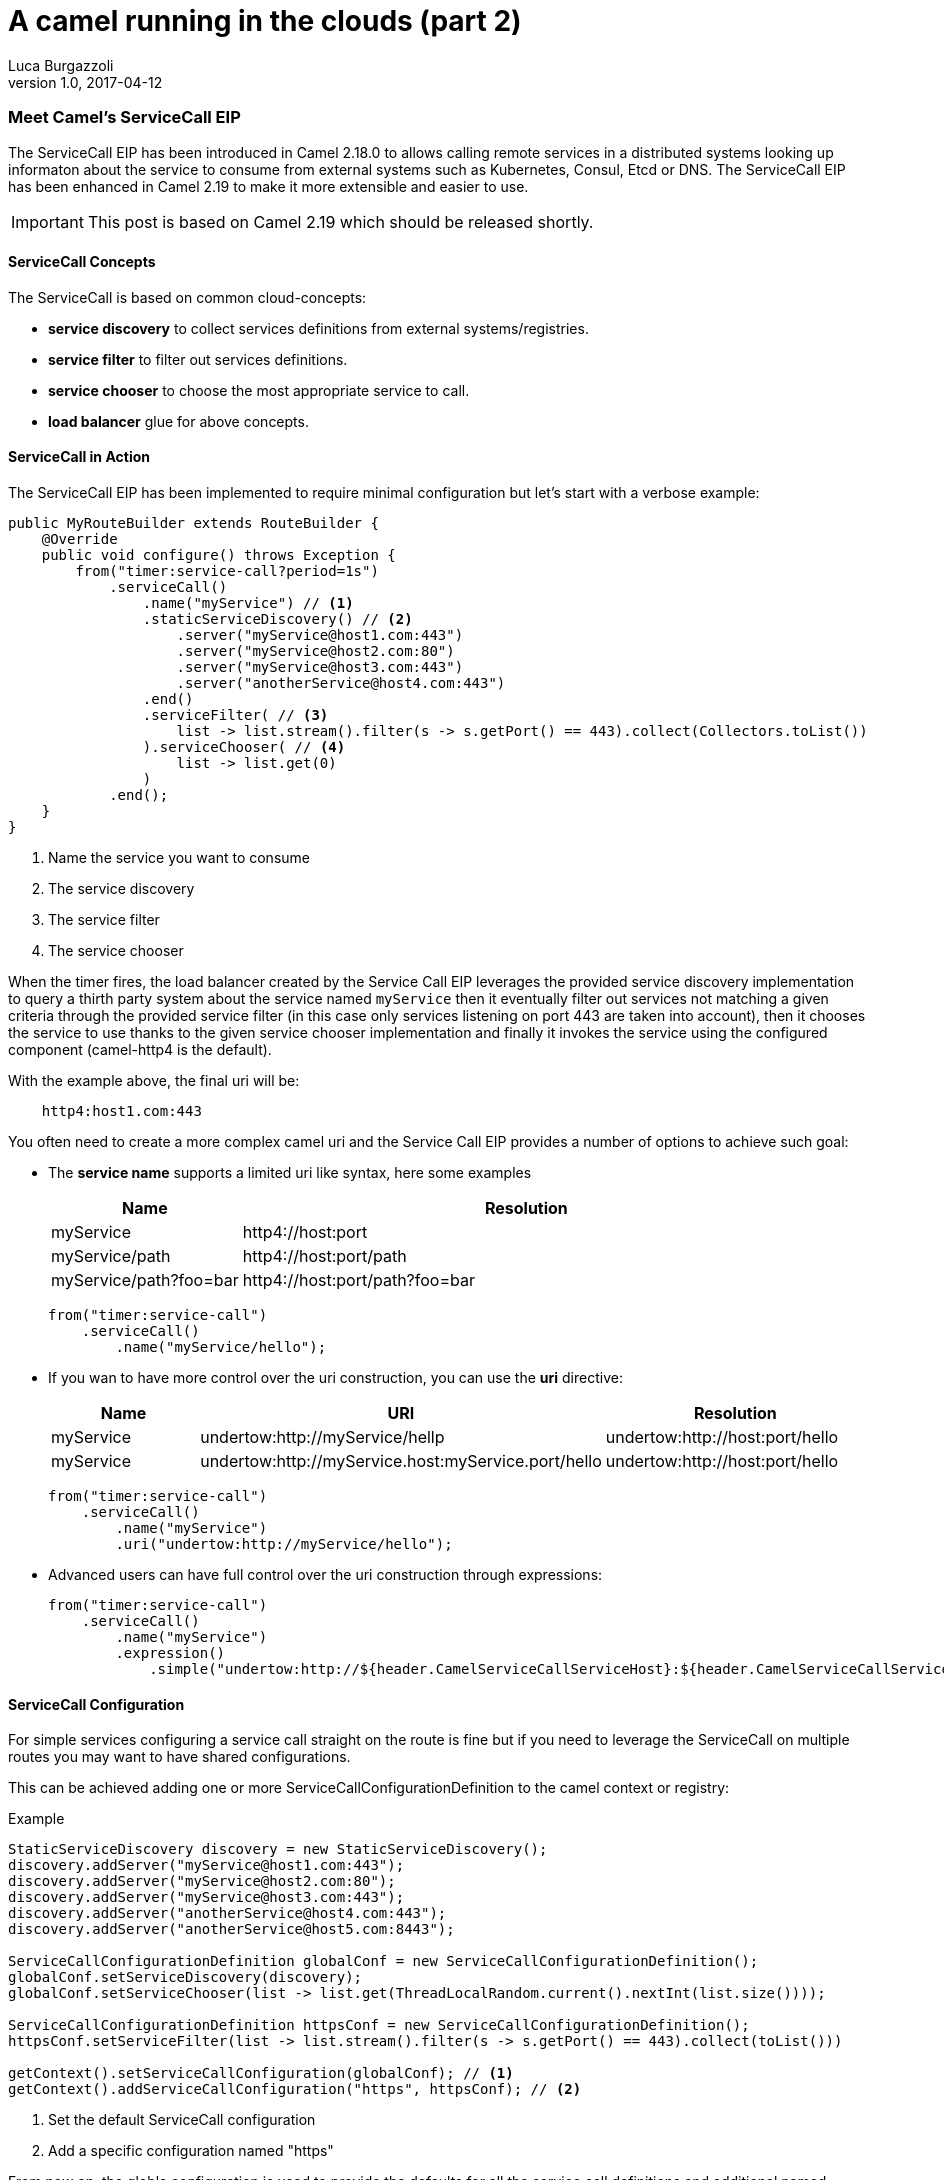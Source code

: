 = A camel running in the clouds (part 2)
:hp-tags: camel, cloud, microservices
Luca Burgazzoli
v1.0, 2017-04-12

=== Meet Camel's ServiceCall EIP

The ServiceCall EIP has been introduced in Camel 2.18.0 to allows calling remote services in a distributed systems looking up informaton about the service to consume from external systems such as Kubernetes, Consul, Etcd or DNS. The ServiceCall EIP has been enhanced in Camel 2.19 to make it more extensible and easier to use.

IMPORTANT: This post is based on Camel 2.19 which should be released shortly.

==== ServiceCall Concepts

The ServiceCall is based on common cloud-concepts:

- *service discovery* to collect services definitions from external systems/registries.
- *service filter* to filter out services definitions.
- *service chooser* to choose the most appropriate service to call.
- *load balancer* glue for above concepts.

==== ServiceCall in Action

The ServiceCall EIP has been implemented to require minimal configuration but let's start with a verbose example:

[source,java]
----
public MyRouteBuilder extends RouteBuilder {
    @Override
    public void configure() throws Exception {
        from("timer:service-call?period=1s")
            .serviceCall()
                .name("myService") // <1>
                .staticServiceDiscovery() // <2>
                    .server("myService@host1.com:443")
                    .server("myService@host2.com:80")
                    .server("myService@host3.com:443")
                    .server("anotherService@host4.com:443")
                .end()
                .serviceFilter( // <3>
                    list -> list.stream().filter(s -> s.getPort() == 443).collect(Collectors.toList())
                ).serviceChooser( // <4>
                    list -> list.get(0)
                )
            .end();
    }
}
----
<1> Name the service you want to consume
<2> The service discovery
<3> The service filter
<3> The service chooser

When the timer fires, the load balancer created by the Service Call EIP leverages the provided service discovery implementation to query a thirth party system about the service named ``myService`` then it eventually filter out services not matching a given criteria through the provided service filter (in this case only services listening on port 443 are taken into account), then it chooses the service to use thanks to the given service chooser implementation and finally it invokes the service using the configured component (camel-http4 is the default).

With the example above, the final uri will be:
[source]
----
    http4:host1.com:443
----

You often need to create a more complex camel uri and the Service Call EIP provides a number of options to achieve such goal:

* The *service name* supports a limited uri like syntax, here some examples
+
[width="100%",cols="25%a,75%a",options="header"]
|===
|Name |Resolution

|myService | http4://host:port
|myService/path | http4://host:port/path
|myService/path?foo=bar | http4://host:port/path?foo=bar
|===
+
[source,java]
----
from("timer:service-call")
    .serviceCall()
        .name("myService/hello");
----
+
* If you wan to have more control over the uri construction, you can use the *uri* directive:
+
[width="100%",cols="25%a,40%a,35%a",options="header"]
|===
|Name | URI | Resolution

|myService | undertow:http://myService/hellp | undertow:http://host:port/hello
|myService | undertow:http://myService.host:myService.port/hello | undertow:http://host:port/hello
|===
+
[source,java]
----
from("timer:service-call")
    .serviceCall()
        .name("myService")
        .uri("undertow:http://myService/hello");
----
+
* Advanced users can have full control over the uri construction through expressions:
+
[source,java]
----
from("timer:service-call")
    .serviceCall()
        .name("myService")
        .expression()
            .simple("undertow:http://${header.CamelServiceCallServiceHost}:${header.CamelServiceCallServicePort}/hello");
----

==== ServiceCall Configuration

For simple services configuring a service call straight on the route is fine but if you need to leverage the ServiceCall on multiple routes you may want to have shared configurations.

This can be achieved adding one or more ServiceCallConfigurationDefinition to the camel context or registry:


[source,java]
.Example
----
StaticServiceDiscovery discovery = new StaticServiceDiscovery();
discovery.addServer("myService@host1.com:443");
discovery.addServer("myService@host2.com:80");
discovery.addServer("myService@host3.com:443");
discovery.addServer("anotherService@host4.com:443");
discovery.addServer("anotherService@host5.com:8443");

ServiceCallConfigurationDefinition globalConf = new ServiceCallConfigurationDefinition();
globalConf.setServiceDiscovery(discovery);
globalConf.setServiceChooser(list -> list.get(ThreadLocalRandom.current().nextInt(list.size())));

ServiceCallConfigurationDefinition httpsConf = new ServiceCallConfigurationDefinition();
httpsConf.setServiceFilter(list -> list.stream().filter(s -> s.getPort() == 443).collect(toList()))

getContext().setServiceCallConfiguration(globalConf); // <1>
getContext().addServiceCallConfiguration("https", httpsConf); // <2>
----
<1> Set the default ServiceCall configuration
<2> Add a specific configuration named "https"

From now on, the globla configuration is used to provide the defaults for all the service call definitions and additional named configuration, let's see how this impacts our routes definition:

[source,java]
----
from("timer:service-call-1")
    .serviceCall()
        .name("myService")
        .serviceCallConfiguration("https") // <1>
        .serviceChooser(list -> list.get(0)); // <2>

from("timer:service-call-2")
    .serviceCall()
        .name("anotherService");
----
<1> Set the service call configuration used as template
<2> Override the service chooser provided by the template

What's happen unde the hoods is:

* Both the service call have access to the same service list thanks to the globa configuration
* The first service call will be able to consume only services on port 443 as it hinerits from the configuration named ``https``
* The first service call will always use the first server retrieved by the service discovery (yes, in this dummy example it will always be the same)
* The second service call inherits its whole configuration from the default one

==== Spring Boot support

The Service Call EIP plays very well with Spring Boot and you can configure most of the options from the ``application.properties`` so let's write an example of a micro service that should get the list of available services from a ``consul`` registry and using a ``ribbon`` load balancer:

* *Dependencies:*
** camel-spring-boot-starter
** camel-consul-starter
** camel-ribbon-starter

* *Application configuration:*
+
[source,properties]
.application.properties
----
# this can be configured stright tot he route and it has been included to show
# property placeholders support
service.name = myService

# this property is not mandatory and it has been included to show how to configure
# the service discovery implementation provided by camel-consul
camel.cloud.consul.service-discovery.url = http://localhost:8500
----

* *Routes:*
+
[source,java]
----
@Component
public class MyRouteBuilder implements RouteBuilder {
    @Override
    public void configure() throws Exception {
        from("direct:service-call")
            .serviceCall("{{service.name}}");
    }
}
----

That's all!

Under the hood the camel starter perform auto configuration of the underlying services such as:

* A LoadBalancer based on NetflixOSS Ribbon
* A ServiceDiscovery based on HashiCorp Consul
* A ServiceFilter based on Consul's service health

If needed you can add additional Service Discovery to the mix and under the hood camel will bridge them i.e. you can add a static list of services to the mix with a simple configuration like:

[source,properties]
.application.properties
----
camel.cloud.service-discovery.services[myService] = host1:8080,host2:8080,host3:8080
----

TIP: You can use Spring Cloud and Spring Cloud Netflix instead of Camel's own consul/ribbon implementation by using camel-spring-cloud-starter and camel-spring-cloud-netflix-starter.

==== Ready to use Implementations

Camel provides some implementations of the conceept we have introduced sat the biginning of the post out of the box:

[width="100%",cols="30%a,50%a,20%a",options="header"]
|===
| Type | Name | Artifact
1.6+<.^|*Service Discovery*
| Static service discovery | camel-core
| Chained service discovery | camel-core
| Consul based service discovery | camel-consul
| DNS SRV based service discovery | camel-dns
| Etcd based service discovery | camel-etcd
| Kubernetes based service discovery | camel-kubernetes
1.4+<.^|*Service Filter*
| Healty filter | camel-core
| Pass through filter | camel-root
| Blacklist service filter | camel-core
| Chained service filter | camel-core
1.2+<.^|*Service Chooser*
| Round robin chooser | camel-core
| Random chooser | camel-core
1.2+<.^|*Load Balancer*
| Default load balancer | camel-core
| SpringCloud load-balancer | camel-spring-cloud
|===
